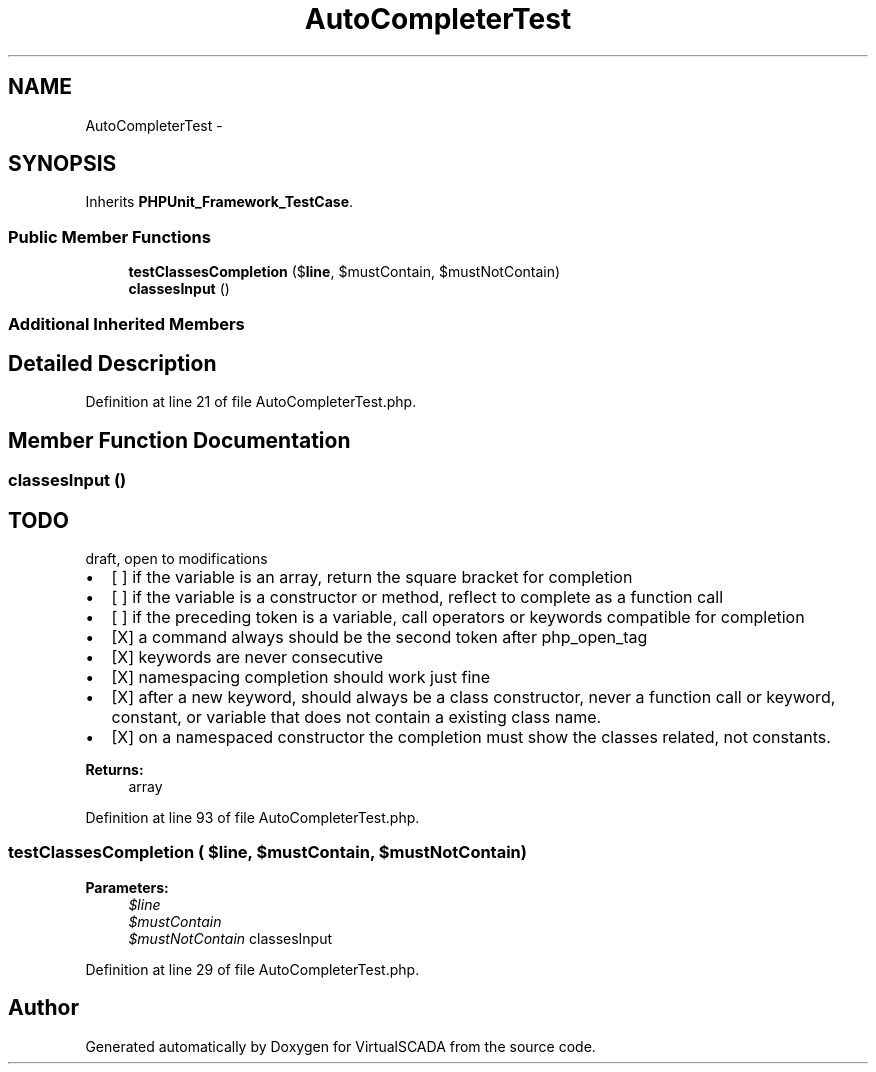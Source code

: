 .TH "AutoCompleterTest" 3 "Tue Apr 14 2015" "Version 1.0" "VirtualSCADA" \" -*- nroff -*-
.ad l
.nh
.SH NAME
AutoCompleterTest \- 
.SH SYNOPSIS
.br
.PP
.PP
Inherits \fBPHPUnit_Framework_TestCase\fP\&.
.SS "Public Member Functions"

.in +1c
.ti -1c
.RI "\fBtestClassesCompletion\fP ($\fBline\fP, $mustContain, $mustNotContain)"
.br
.ti -1c
.RI "\fBclassesInput\fP ()"
.br
.in -1c
.SS "Additional Inherited Members"
.SH "Detailed Description"
.PP 
Definition at line 21 of file AutoCompleterTest\&.php\&.
.SH "Member Function Documentation"
.PP 
.SS "classesInput ()"

.SH "TODO "
.PP
.PP
draft, open to modifications
.IP "\(bu" 2
[ ] if the variable is an array, return the square bracket for completion
.IP "\(bu" 2
[ ] if the variable is a constructor or method, reflect to complete as a function call
.IP "\(bu" 2
[ ] if the preceding token is a variable, call operators or keywords compatible for completion
.IP "\(bu" 2
[X] a command always should be the second token after php_open_tag
.IP "\(bu" 2
[X] keywords are never consecutive
.IP "\(bu" 2
[X] namespacing completion should work just fine
.IP "\(bu" 2
[X] after a new keyword, should always be a class constructor, never a function call or keyword, constant, or variable that does not contain a existing class name\&.
.IP "\(bu" 2
[X] on a namespaced constructor the completion must show the classes related, not constants\&.
.PP
.PP
\fBReturns:\fP
.RS 4
array 
.RE
.PP

.PP
Definition at line 93 of file AutoCompleterTest\&.php\&.
.SS "testClassesCompletion ( $line,  $mustContain,  $mustNotContain)"

.PP
\fBParameters:\fP
.RS 4
\fI$line\fP 
.br
\fI$mustContain\fP 
.br
\fI$mustNotContain\fP classesInput 
.RE
.PP

.PP
Definition at line 29 of file AutoCompleterTest\&.php\&.

.SH "Author"
.PP 
Generated automatically by Doxygen for VirtualSCADA from the source code\&.
